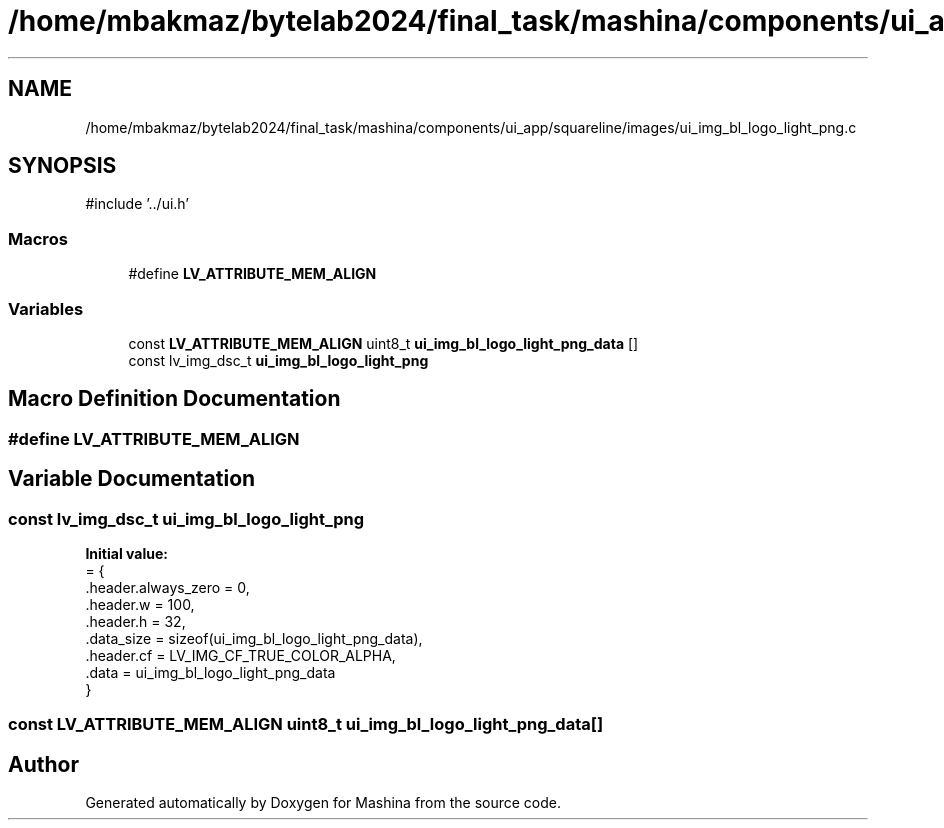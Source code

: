 .TH "/home/mbakmaz/bytelab2024/final_task/mashina/components/ui_app/squareline/images/ui_img_bl_logo_light_png.c" 3 "Version ." "Mashina" \" -*- nroff -*-
.ad l
.nh
.SH NAME
/home/mbakmaz/bytelab2024/final_task/mashina/components/ui_app/squareline/images/ui_img_bl_logo_light_png.c
.SH SYNOPSIS
.br
.PP
\fR#include '\&.\&./ui\&.h'\fP
.br

.SS "Macros"

.in +1c
.ti -1c
.RI "#define \fBLV_ATTRIBUTE_MEM_ALIGN\fP"
.br
.in -1c
.SS "Variables"

.in +1c
.ti -1c
.RI "const \fBLV_ATTRIBUTE_MEM_ALIGN\fP uint8_t \fBui_img_bl_logo_light_png_data\fP []"
.br
.ti -1c
.RI "const lv_img_dsc_t \fBui_img_bl_logo_light_png\fP"
.br
.in -1c
.SH "Macro Definition Documentation"
.PP 
.SS "#define LV_ATTRIBUTE_MEM_ALIGN"

.SH "Variable Documentation"
.PP 
.SS "const lv_img_dsc_t ui_img_bl_logo_light_png"
\fBInitial value:\fP
.nf
= {
    \&.header\&.always_zero = 0,
    \&.header\&.w = 100,
    \&.header\&.h = 32,
    \&.data_size = sizeof(ui_img_bl_logo_light_png_data),
    \&.header\&.cf = LV_IMG_CF_TRUE_COLOR_ALPHA,
    \&.data = ui_img_bl_logo_light_png_data
}
.PP
.fi

.SS "const \fBLV_ATTRIBUTE_MEM_ALIGN\fP uint8_t ui_img_bl_logo_light_png_data[]"

.SH "Author"
.PP 
Generated automatically by Doxygen for Mashina from the source code\&.
